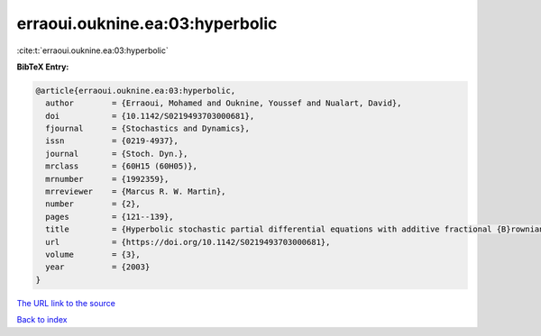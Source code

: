 erraoui.ouknine.ea:03:hyperbolic
================================

:cite:t:`erraoui.ouknine.ea:03:hyperbolic`

**BibTeX Entry:**

.. code-block:: bibtex

   @article{erraoui.ouknine.ea:03:hyperbolic,
     author        = {Erraoui, Mohamed and Ouknine, Youssef and Nualart, David},
     doi           = {10.1142/S0219493703000681},
     fjournal      = {Stochastics and Dynamics},
     issn          = {0219-4937},
     journal       = {Stoch. Dyn.},
     mrclass       = {60H15 (60H05)},
     mrnumber      = {1992359},
     mrreviewer    = {Marcus R. W. Martin},
     number        = {2},
     pages         = {121--139},
     title         = {Hyperbolic stochastic partial differential equations with additive fractional {B}rownian sheet},
     url           = {https://doi.org/10.1142/S0219493703000681},
     volume        = {3},
     year          = {2003}
   }

`The URL link to the source <https://doi.org/10.1142/S0219493703000681>`__


`Back to index <../By-Cite-Keys.html>`__

